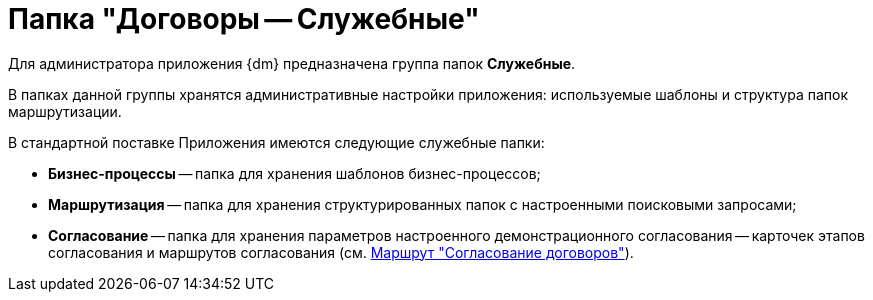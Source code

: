 = Папка "Договоры -- Служебные"

Для администратора приложения {dm} предназначена группа папок *Служебные*.

В папках данной группы хранятся административные настройки приложения: используемые шаблоны и структура папок маршрутизации.

В стандартной поставке Приложения имеются следующие служебные папки:

* *Бизнес-процессы* -- папка для хранения шаблонов бизнес-процессов;
* *Маршрутизация* -- папка для хранения структурированных папок с настроенными поисковыми запросами;
* *Согласование* -- папка для хранения параметров настроенного демонстрационного согласования -- карточек этапов согласования и маршрутов согласования (см. xref:Route_Contracts_Approvement.adoc[Маршрут "Согласование договоров"]).
